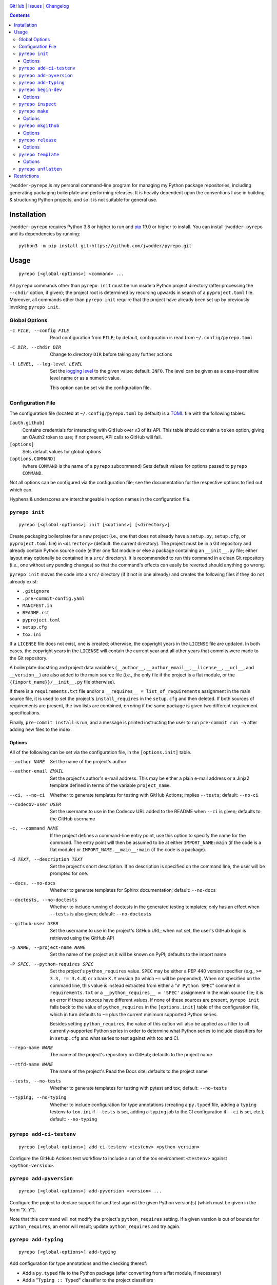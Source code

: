 .. image:: http://www.repostatus.org/badges/latest/wip.svg
    :target: http://www.repostatus.org/#wip
    :alt: Project Status: WIP — Initial development is in progress, but there
          has not yet been a stable, usable release suitable for the public.

.. image:: https://github.com/jwodder/pyrepo/workflows/Test/badge.svg?branch=master
    :target: https://github.com/jwodder/pyrepo/actions?workflow=Test
    :alt: CI Status

.. image:: https://codecov.io/gh/jwodder/pyrepo/branch/master/graph/badge.svg
    :target: https://codecov.io/gh/jwodder/pyrepo

.. image:: https://img.shields.io/github/license/jwodder/pyrepo.svg
    :target: https://opensource.org/licenses/MIT
    :alt: MIT License

`GitHub <https://github.com/jwodder/pyrepo>`_
| `Issues <https://github.com/jwodder/pyrepo/issues>`_
| `Changelog <https://github.com/jwodder/pyrepo/blob/master/CHANGELOG.md>`_

.. contents::
    :backlinks: top

``jwodder-pyrepo`` is my personal command-line program for managing my Python
package repositories, including generating packaging boilerplate and performing
releases.  It is heavily dependent upon the conventions I use in building &
structuring Python projects, and so it is not suitable for general use.


Installation
============
``jwodder-pyrepo`` requires Python 3.8 or higher to run and `pip
<https://pip.pypa.io>`_ 19.0 or higher to install.  You can install
``jwodder-pyrepo`` and its dependencies by running::

    python3 -m pip install git+https://github.com/jwodder/pyrepo.git


Usage
=====

::

    pyrepo [<global-options>] <command> ...

All ``pyrepo`` commands other than ``pyrepo init`` must be run inside a Python
project directory (after processing the ``--chdir`` option, if given); the
project root is determined by recursing upwards in search of a
``pyproject.toml`` file.  Moreover, all commands other than ``pyrepo init``
require that the project have already been set up by previously invoking
``pyrepo init``.


Global Options
--------------

-c FILE, --config FILE  Read configuration from ``FILE``; by default,
                        configuration is read from ``~/.config/pyrepo.toml``

-C DIR, --chdir DIR     Change to directory ``DIR`` before taking any further
                        actions

-l LEVEL, --log-level LEVEL
                        Set the `logging level`_ to the given value; default:
                        ``INFO``.  The level can be given as a case-insensitive
                        level name or as a numeric value.

                        This option can be set via the configuration file.

.. _logging level: https://docs.python.org/3/library/logging.html
                   #logging-levels


Configuration File
------------------

The configuration file (located at ``~/.config/pyrepo.toml`` by default) is a
TOML_ file with the following tables:

.. _TOML: https://toml.io

``[auth.github]``
   Contains credentials for interacting with GitHub over v3 of its API.  This
   table should contain a ``token`` option, giving an OAuth2 token to use; if
   not present, API calls to GitHub will fail.

``[options]``
    Sets default values for global options

``[options.COMMAND]``
   (where ``COMMAND`` is the name of a ``pyrepo`` subcommand) Sets default
   values for options passed to ``pyrepo COMMAND``.

Not all options can be configured via the configuration file; see the
documentation for the respective options to find out which can.

Hyphens & underscores are interchangeable in option names in the configuration
file.


``pyrepo init``
---------------

::

    pyrepo [<global-options>] init [<options>] [<directory>]

Create packaging boilerplate for a new project (i.e., one that does not already
have a ``setup.py``, ``setup.cfg``, or ``pyproject.toml`` file) in
``<directory>`` (default: the current directory).  The project must be in a Git
repository and already contain Python source code (either one flat module or
else a package containing an ``__init__.py`` file; either layout may optionally
be contained in a ``src/`` directory).  It is recommended to run this command
in a clean Git repository (i.e., one without any pending changes) so that the
command's effects can easily be reverted should anything go wrong.

``pyrepo init`` moves the code into a ``src/`` directory (if it not in one
already) and creates the following files if they do not already exist:

- ``.gitignore``
- ``.pre-commit-config.yaml``
- ``MANIFEST.in``
- ``README.rst``
- ``pyproject.toml``
- ``setup.cfg``
- ``tox.ini``

If a ``LICENSE`` file does not exist, one is created; otherwise, the copyright
years in the ``LICENSE`` file are updated.  In both cases, the copyright years
in the ``LICENSE`` will contain the current year and all other years that
commits were made to the Git repository.

A boilerplate docstring and project data variables (``__author__``,
``__author_email__``, ``__license__``, ``__url__``, and ``__version__``) are
also added to the main source file (i.e., the only file if the project
is a flat module, or the ``{{import_name}}/__init__.py`` file otherwise).

If there is a ``requirements.txt`` file and/or a ``__requires__ =
list_of_requirements`` assignment in the main source file, it is used to set
the project's ``install_requires`` in the ``setup.cfg`` and then deleted.  If
both sources of requirements are present, the two lists are combined, erroring
if the same package is given two different requirement specifications.

Finally, ``pre-commit install`` is run, and a message is printed instructing
the user to run ``pre-commit run -a`` after adding new files to the index.


Options
^^^^^^^

All of the following can be set via the configuration file, in the
``[options.init]`` table.

--author NAME           Set the name of the project's author

--author-email EMAIL    Set the project's author's e-mail address.  This may be
                        either a plain e-mail address or a Jinja2 template
                        defined in terms of the variable ``project_name``.

--ci, --no-ci           Whether to generate templates for testing with GitHub
                        Actions; implies ``--tests``; default: ``--no-ci``

--codecov-user USER     Set the username to use in the Codecov URL added to the
                        README when ``--ci`` is given; defaults to the GitHub
                        username

-c, --command NAME      If the project defines a command-line entry point, use
                        this option to specify the name for the command.  The
                        entry point will then be assumed to be at either
                        ``IMPORT_NAME:main`` (if the code is a flat module) or
                        ``IMPORT_NAME.__main__:main`` (if the code is a
                        package).

-d TEXT, --description TEXT
                        Set the project's short description.  If no description
                        is specified on the command line, the user will be
                        prompted for one.

--docs, --no-docs       Whether to generate templates for Sphinx documentation;
                        default: ``--no-docs``

--doctests, --no-doctests
                        Whether to include running of doctests in the generated
                        testing templates; only has an effect when ``--tests``
                        is also given; default: ``--no-doctests``

--github-user USER      Set the username to use in the project's GitHub URL;
                        when not set, the user's GitHub login is retrieved
                        using the GitHub API

-p NAME, --project-name NAME
                        Set the name of the project as it will be known on
                        PyPI; defaults to the import name

-P SPEC, --python-requires SPEC
                        Set the project's ``python_requires`` value.  ``SPEC``
                        may be either a PEP 440 version specifier (e.g., ``>=
                        3.3, != 3.4.0``) or a bare ``X.Y`` version (to which
                        ``~=`` will be prepended).  When not specified on the
                        command line, this value is instead extracted from
                        either a "``# Python SPEC``" comment in
                        ``requirements.txt`` or a ``__python_requires__ =
                        'SPEC'`` assignment in the main source file; it is an
                        error if these sources have different values.  If none
                        of these sources are present, ``pyrepo init`` falls
                        back to the value of ``python_requires`` in the
                        ``[options.init]`` table of the configuration file,
                        which in turn defaults to ``~=`` plus the current
                        minimum supported Python series.

                        Besides setting ``python_requires``, the value of this
                        option will also be applied as a filter to all
                        currently-supported Python series in order to determine
                        what Python series to include classifiers for in
                        ``setup.cfg`` and what series to test against with tox
                        and CI.

--repo-name NAME        The name of the project's repository on GitHub;
                        defaults to the project name

--rtfd-name NAME        The name of the project's Read the Docs site; defaults
                        to the project name

--tests, --no-tests     Whether to generate templates for testing with pytest
                        and tox; default: ``--no-tests``

--typing, --no-typing   Whether to include configuration for type annotations
                        (creating a ``py.typed`` file, adding a ``typing``
                        testenv to ``tox.ini`` if ``--tests`` is set, adding a
                        ``typing`` job to the CI configuration if ``--ci`` is
                        set, etc.); default: ``--no-typing``


``pyrepo add-ci-testenv``
-------------------------

::

    pyrepo [<global-options>] add-ci-testenv <testenv> <python-version>

Configure the GitHub Actions test workflow to include a run of the tox
environment ``<testenv>`` against ``<python-version>``.


``pyrepo add-pyversion``
------------------------

::

    pyrepo [<global-options>] add-pyversion <version> ...

Configure the project to declare support for and test against the given Python
version(s) (which must be given in the form "``X.Y``").

Note that this command will not modify the project's ``python_requires``
setting.  If a given version is out of bounds for ``python_requires``, an error
will result; update ``python_requires`` and try again.


``pyrepo add-typing``
---------------------

::

    pyrepo [<global-options>] add-typing


Add configuration for type annotations and the checking thereof:

- Add a ``py.typed`` file to the Python package (after converting from a flat
  module, if necessary)

- Add a "``Typing :: Typed``" classifier to the project classifiers

- Add a ``mypy`` configuration section to ``setup.cfg``

- Add a ``typing`` testenv to ``tox.ini`` if tests are enabled

- Add a ``typing`` job (run against the lowest supported Python version) to the
  CI configuration if it exists


``pyrepo begin-dev``
--------------------

::

    pyrepo [<global-options>] begin-dev [<options>]

Prepare for development on the next version of a project by setting
``__version__`` to the next minor version number plus ".dev1" and adding a new
section to the top of the CHANGELOG (creating a CHANGELOG if necessary) and to
the top of ``docs/changelog.rst`` (creating it if a ``docs`` directory already
exists).  This is the same behavior as the last step of ``pyrepo release``.

If the project uses versioningit_, the ``__version__`` variable is left alone.

Options
^^^^^^^

-N, --no-next-version           Do not calculate the next version for the
                                project: set ``__version__`` (if not using
                                versioningit) to the current version plus
                                ".post1" and omit the version from the new
                                CHANGELOG section


``pyrepo inspect``
------------------

::

    pyrepo [<global-options>] inspect

Examine a project repository and output its template variables as a JSON
object.  This command is primarily intended for debugging purposes.


``pyrepo make``
---------------

::

    pyrepo [<global-options>] make [<options>]

Build an sdist and/or wheel for the project.


Options
^^^^^^^

-c, --clean             Delete the ``build/`` and ``dist/`` directories from
                        the project root before building

--sdist, --no-sdist     Whether to build an sdist; default: ``--sdist``

--wheel, --no-wheel     Whether to build an sdist; default: ``--wheel``


``pyrepo mkgithub``
-------------------

::

    pyrepo [<global-options>] mkgithub [<options>]

Create a new GitHub repository for the project, set the repository's
description to the project's short description, set the repository's topics to
the project's keywords plus "python", set the local repository's ``origin``
remote to point to the GitHub repository, and push the ``master`` branch to the
repository.


Options
^^^^^^^

-P, --private           Make the new repository private.

--repo-name NAME        The name of the new repository; defaults to the
                        repository name used in the project's URL.


``pyrepo release``
------------------

::

    pyrepo [<global-options>] release [<options>] [<version>]

Create & publish a new release for a project.  This command performs the
following operations in order:

- If the version for the new release is not specified on the command line, it
  is calculated by removing any prerelease & dev components from the project's
  current version
- If the project does not use versioningit_, set ``__version__`` to the version
  of the new release
- If a CHANGELOG exists, set the date for the newest version section
- If ``docs/changelog.rst`` exists, set the date for the newest version section
- Update the copyright year ranges in ``LICENSE`` and (if present)
  ``docs/conf.py`` to include all years in which commits were made to the
  repository
- If there is no CHANGELOG file, assume this is the first release and:

  - Update the repostatus badge in the README from "WIP" to "Active"
  - Set the "Development Status" classifier in ``setup.cfg`` to "4 - Beta"
  - If the project does not have a "Private" classifier, remove the
    "work-in-progress" topic from the repository on GitHub and add the topic
    "available-on-pypi"

- If the ``--tox`` option is given, run tox, failing if it fails
- Build the sdist & wheel and (if ``--sign-assets`` is given) create detached
  signatures with GPG
- Run ``twine check`` on the sdist & wheel
- Commit all changes made to the repository; the most recent CHANGELOG section
  is included in the commit message template.  The commit is then tagged &
  signed.

  - The release can be cancelled at this point by leaving the commit message
    unchanged.

  - If the project uses ``versioningit``, this step is moved to before building
    the sdist & wheel.

- Push the commit & tag to GitHub
- Convert the tag to a release on GitHub, using the commit message for the name
  and body
- If the project does not have a "Private" classifier, upload the build assets
  to PyPI (including detached signatures, if any)
- Upload the build assets to GitHub as release assets (*not* including detached
  signatures)
- Prepare for development on the next version by setting ``__version__`` to the
  next minor version number plus ".dev1" and adding a new section to the top of
  the CHANGELOG (creating a CHANGELOG if necessary) and to the top of
  ``docs/changelog.rst`` (creating it if a ``docs`` directory already exists)

  If the project uses versioningit_, the ``__version__`` variable is left
  alone.


Options
^^^^^^^

--tox, --no-tox         Whether to run ``tox`` on the project before building;
                        default: ``--no-tox``.

                        This option can be set via the configuration file.

--sign-assets, --no-sign-assets
                        Whether to created detached PGP signatures for the
                        release assets; default: ``--no-sign-assets``.

                        This option can be set via the configuration file.

--major                 Set the release's version to the next major version

--minor                 Set the release's version to the next minor version

--micro                 Set the release's version to the next micro/patch
                        version

--post                  Set the release's version to the next post version

--date                  Set the release's version to the current date in
                        ``YYYY.MM.DD`` format


``pyrepo template``
-------------------

::

    pyrepo [<global-options>] template [<options>] <templated-file> ...

Replace the given files with their re-evaluated templates.


Options
^^^^^^^

-o FILE, --outfile FILE
                        Write output to ``<file>`` instead of overwriting the
                        file given on the command line.  This option may only
                        be used when exactly one argument is given on the
                        command line.


``pyrepo unflatten``
--------------------

::

    pyrepo [<global-options>] unflatten

Convert a "flat module" project (one where all the code is in a
``src/foobar.py`` file) to a "package" project (one where all the code is in a
``src/foobar/`` directory containing an ``__init__.py`` file).  The old flat
module becomes the ``__init__.py`` file of the new package directory, and the
project's ``setup.cfg`` is updated for the change in configuration.


Restrictions
============
``jwodder-pyrepo`` relies on various assumptions about project layout and
formatting; see `the project wiki on GitHub`__ for details.  Most notably, it
does not support the following types of projects:

__ https://github.com/jwodder/pyrepo/wiki/Project-Layout-Specification

- projects that do not use setuptools
- projects that do not use a ``src/`` layout
- projects that do not declare all of their project metadata in ``setup.cfg``
- projects that neither store their version in a ``__version__`` variable in
  the initfile nor use versioningit_
- projects that are not pure Python
- projects containing more than one root-level module/package
- namespace packages
- (``pyrepo init``) projects that support Python 2
- (``pyrepo release``) projects that only support Python 2

.. _versioningit: https://github.com/jwodder/versioningit
